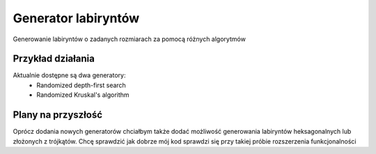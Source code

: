 Generator labiryntów
===============================================================================

Generowanie labiryntów o zadanych rozmiarach za pomocą różnych algorytmów

Przykład działania
*******************************************************************************
.. image:: ../../Img/Projects/QtSfmlDemo_Maze.gif

Aktualnie dostępne są dwa generatory:
 * Randomized depth-first search
 * Randomized Kruskal's algorithm

Plany na przyszłość
*******************************************************************************
Oprócz dodania nowych generatorów chciałbym także dodać możliwość generowania
labiryntów heksagonalnych lub złożonych z trójkątów. Chcę sprawdzić jak dobrze
mój kod sprawdzi się przy takiej próbie rozszerzenia funkcjonalności
